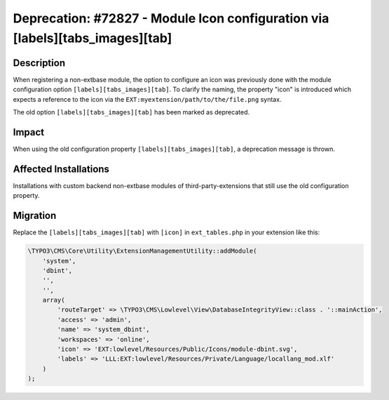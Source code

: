 ==============================================================================
Deprecation: #72827 - Module Icon configuration via [labels][tabs_images][tab]
==============================================================================

Description
===========

When registering a non-extbase module, the option to configure an icon was
previously done with the module configuration option ``[labels][tabs_images][tab]``.
To clarify the naming, the property "icon" is introduced which expects a reference
to the icon via the ``EXT:myextension/path/to/the/file.png`` syntax.

The old option ``[labels][tabs_images][tab]`` has been marked as deprecated.


Impact
======

When using the old configuration property ``[labels][tabs_images][tab]``, a
deprecation message is thrown.


Affected Installations
======================

Installations with custom backend non-extbase modules of third-party-extensions that
still use the old configuration property.


Migration
=========

Replace the ``[labels][tabs_images][tab]`` with ``[icon]`` in ``ext_tables.php`` in
your extension like this:

.. code-block:: php

    \TYPO3\CMS\Core\Utility\ExtensionManagementUtility::addModule(
        'system',
        'dbint',
        '',
        '',
        array(
            'routeTarget' => \TYPO3\CMS\Lowlevel\View\DatabaseIntegrityView::class . '::mainAction',
            'access' => 'admin',
            'name' => 'system_dbint',
            'workspaces' => 'online',
            'icon' => 'EXT:lowlevel/Resources/Public/Icons/module-dbint.svg',
            'labels' => 'LLL:EXT:lowlevel/Resources/Private/Language/locallang_mod.xlf'
        )
    );

